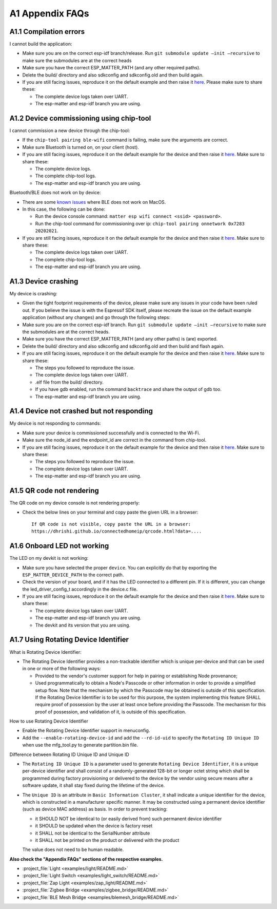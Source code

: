 A1 Appendix FAQs
================

A1.1 Compilation errors
-----------------------

I cannot build the application:

-  Make sure you are on the correct esp-idf branch/release. Run ``git submodule
   update —init —recursive`` to make sure the submodules are at the
   correct heads
-  Make sure you have the correct ESP_MATTER_PATH (and any other required paths).
-  Delete the build/ directory and also sdkconfig and sdkconfig.old and
   then build again.
-  If you are still facing issues, reproduce it on the default
   example and then raise it `here <https://github.com/espressif/esp-matter/issues>`__. Please make sure to
   share these:

   -  The complete device logs taken over UART.
   -  The esp-matter and esp-idf branch you are using.

A1.2 Device commissioning using chip-tool
-----------------------------------------

I cannot commission a new device through the chip-tool:

-  If the ``chip-tool pairing ble-wifi`` command is failing,
   make sure the arguments are correct.
-  Make sure Bluetooth is turned on, on your client (host).
-  If you are still facing issues, reproduce it on the default
   example for the device and then raise it `here <https://github.com/espressif/esp-matter/issues>`__. Make sure
   to share these:

   -  The complete device logs.
   -  The complete chip-tool logs.
   -  The esp-matter and esp-idf branch you are using.

Bluetooth/BLE does not work on by device:

-  There are some `known issues <https://github.com/project-chip/connectedhomeip/issues/13303>`__ where BLE does not work on MacOS.
-  In this case, the following can be done:

   -  Run the device console command:
      ``matter esp wifi connect <ssid> <password>``.
   -  Run the chip-tool command for commissioning over ip:
      ``chip-tool pairing onnetwork 0x7283 20202021``.

-  If you are still facing issues, reproduce it on the default
   example for the device and then raise it `here <https://github.com/espressif/esp-matter/issues>`__. Make sure
   to share these:

   -  The complete device logs taken over UART.
   -  The complete chip-tool logs.
   -  The esp-matter and esp-idf branch you are using.

A1.3 Device crashing
--------------------

My device is crashing:

-  Given the tight footprint requirements of the device, please make
   sure any issues in your code have been ruled out. If you believe the
   issue is with the Espressif SDK itself, please recreate the issue on
   the default example application (without any changes) and go through
   the following steps:
-  Make sure you are on the correct esp-idf branch. Run ``git submodule
   update —init —recursive`` to make sure the submodules are at the
   correct heads.
-  Make sure you have the correct ESP_MATTER_PATH (and any other paths)
   is (are) exported.
-  Delete the build/ directory and also sdkconfig and sdkconfig.old and
   then build and flash again.
-  If you are still facing issues, reproduce it on the default
   example for the device and then raise it `here <https://github.com/espressif/esp-matter/issues>`__. Make sure
   to share these:

   -  The steps you followed to reproduce the issue.

   -  The complete device logs taken over UART.

   -

      .. raw:: html

         <example>

      .elf file from the build/ directory.

   -  If you have gdb enabled, run the command ``backtrace`` and share the
      output of gdb too.

   -  The esp-matter and esp-idf branch you are using.

A1.4 Device not crashed but not responding
------------------------------------------

My device is not responding to commands:

-  Make sure your device is commissioned successfully and is connected
   to the Wi-Fi.
-  Make sure the node_id and the endpoint_id are correct in the command
   from chip-tool.
-  If you are still facing issues, reproduce it on the default
   example for the device and then raise it `here <https://github.com/espressif/esp-matter/issues>`__. Make sure
   to share these:

   -  The steps you followed to reproduce the issue.
   -  The complete device logs taken over UART.
   -  The esp-matter and esp-idf branch you are using.

A1.5 QR code not rendering
--------------------------

The QR code on my device console is not rendering properly:

-  Check the below lines on your terminal and copy paste the given URL
   in a browser:

   ::

      If QR code is not visible, copy paste the URL in a browser:
      https://dhrishi.github.io/connectedhomeip/qrcode.html?data=....

A1.6 Onboard LED not working
----------------------------

The LED on my devkit is not working:

-  Make sure you have selected the proper ``device``. You can explicitly
   do that by exporting the ``ESP_MATTER_DEVICE_PATH`` to the correct
   path.
-  Check the version of your board, and if it has the LED connected to a
   different pin. If it is different, you can change the
   led_driver_config_t accordingly in the device.c file.
-  If you are still facing issues, reproduce it on the default
   example for the device and then raise it `here <https://github.com/espressif/esp-matter/issues>`__. Make sure
   to share these:

   -  The complete device logs taken over UART.
   -  The esp-matter and esp-idf branch you are using.
   -  The devkit and its version that you are using.

A1.7 Using Rotating Device Identifier
-------------------------------------

What is Rotating Device Identifier:

-  The Rotating Device Identifier provides a non-trackable identifier which is unique per-device and
   that can be used in one or more of the following ways:

   -  Provided to the vendor's customer support for help in pairing or establishing Node provenance;
   -  Used programmatically to obtain a Node's Passcode or other information in order to provide a
      simplified setup flow. Note that the mechanism by which the Passcode may be obtained is
      outside of this specification. If the Rotating Device Identifier is to be used for this purpose, the
      system implementing this feature SHALL require proof of possession by the user at least once
      before providing the Passcode. The mechanism for this proof of possession, and validation of it,
      is outside of this specification.

How to use Rotating Device Identifier

-  Enable the Rotating Device Identifier support in menuconfig.
-  Add the ``--enable-rotating-device-id`` and add the ``--rd-id-uid`` to specify the ``Rotating ID Unique ID``
   when use the mfg_tool.py to generate partition.bin file.

Difference between Rotating ID Unique ID and Unique ID

-  The ``Rotating ID Unique ID`` is a parameter used to generate ``Rotating Device Identifier``, it is
   a unique per-device identifier and shall consist of a randomly-generated 128-bit or longer octet string which
   shall be programmed during factory provisioning or delivered to the device by the vendor using secure means
   after a software update, it shall stay fixed during the lifetime of the device.

-  The ``Unique ID`` is an attribute in ``Basic Information Cluster``, it shall indicate a unique
   identifier for the device, which is constructed in a manufacturer specific manner. It may be
   constructed using a permanent device identifier (such as device MAC address) as basis.
   In order to prevent tracking:

   -  it SHOULD NOT be identical to (or easily derived from) such permanent device identifier
   -  it SHOULD be updated when the device is factory reset
   -  it SHALL not be identical to the SerialNumber attribute
   -  it SHALL not be printed on the product or delivered with the product

   The value does not need to be human readable.

**Also check the "Appendix FAQs" sections of the respective examples.**

-  :project_file:`Light <examples/light/README.md>`
-  :project_file:`Light Switch <examples/light_switch/README.md>`
-  :project_file:`Zap Light <examples/zap_light/README.md>`
-  :project_file:`Zigbee Bridge <examples/zigbee_bridge/README.md>`
-  :project_file:`BLE Mesh Bridge <examples/blemesh_bridge/README.md>`
